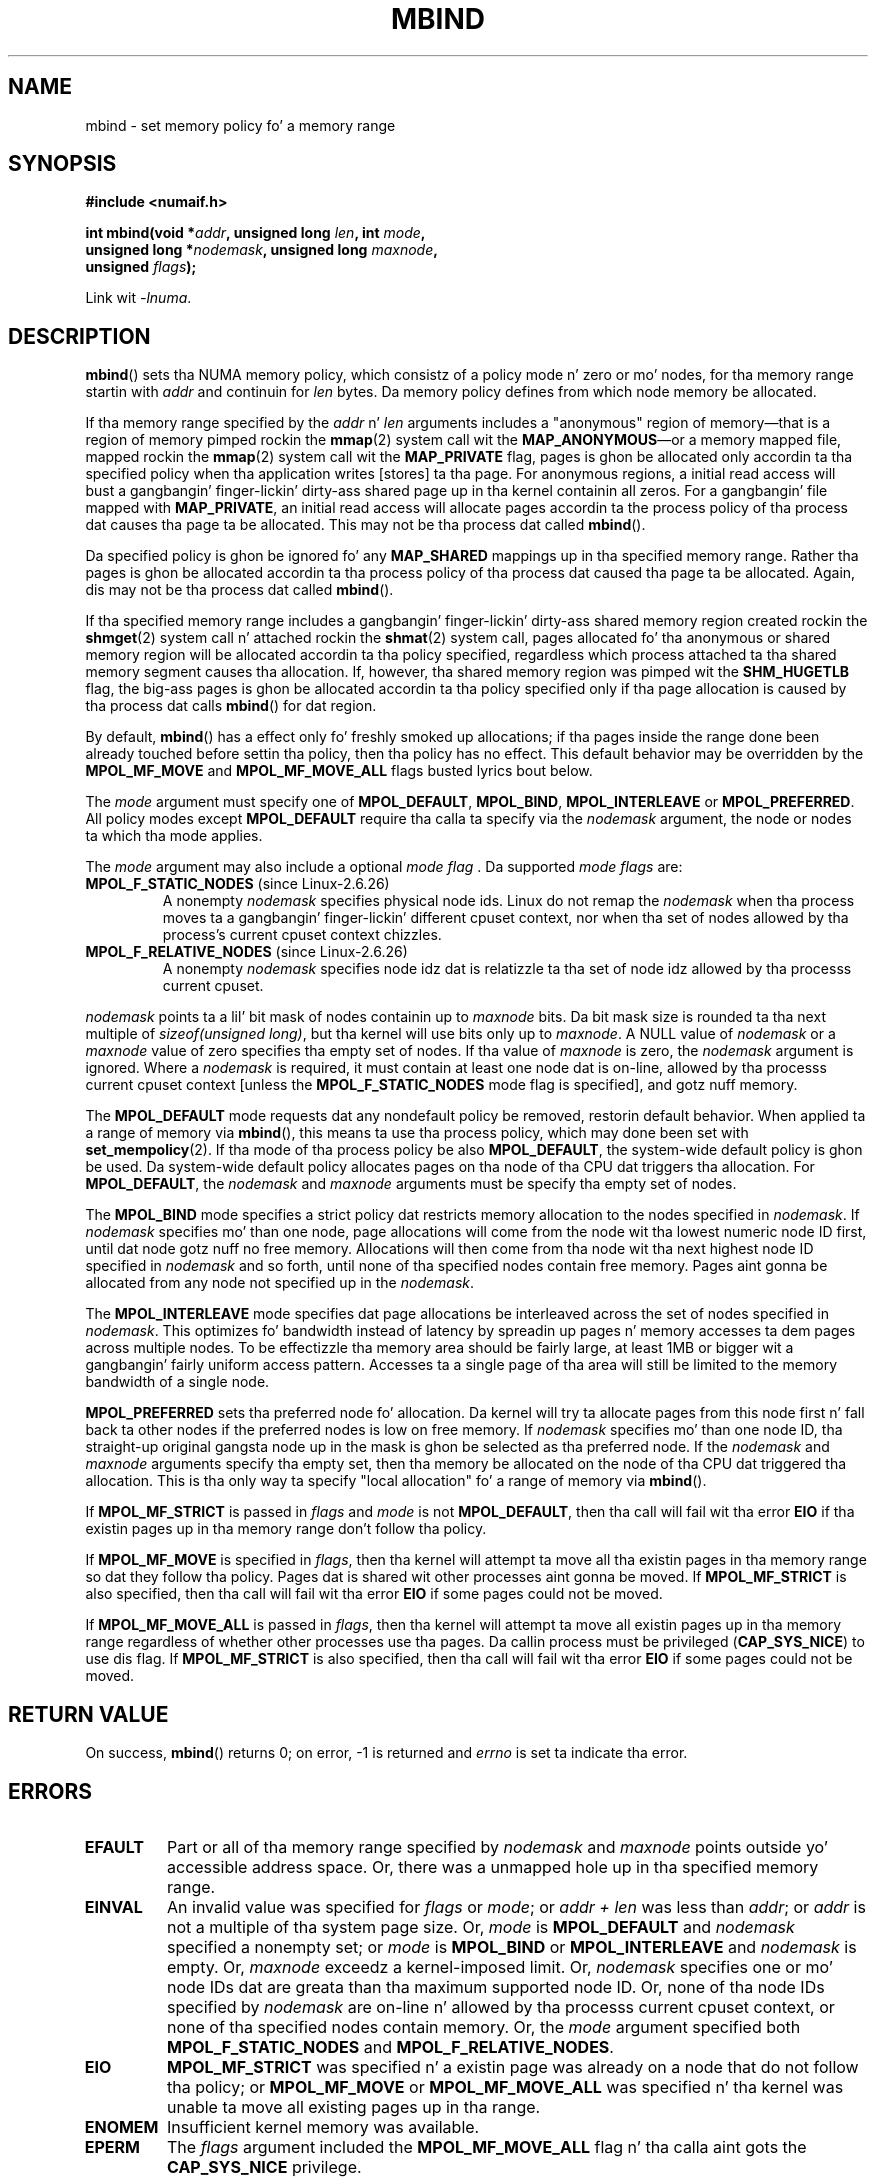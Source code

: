 .\" Copyright 2003,2004 Andi Kleen, SuSE Labs.
.\" n' Copyright 2007 Lee Schermerhorn, Hewlett Packard
.\"
.\" %%%LICENSE_START(VERBATIM_PROF)
.\" Permission is granted ta make n' distribute verbatim copiez of this
.\" manual provided tha copyright notice n' dis permission notice are
.\" preserved on all copies.
.\"
.\" Permission is granted ta copy n' distribute modified versionz of this
.\" manual under tha conditions fo' verbatim copying, provided dat the
.\" entire resultin derived work is distributed under tha termz of a
.\" permission notice identical ta dis one.
.\"
.\" Since tha Linux kernel n' libraries is constantly changing, this
.\" manual page may be incorrect or out-of-date.  Da author(s) assume no
.\" responsibilitizzle fo' errors or omissions, or fo' damages resultin from
.\" tha use of tha shiznit contained herein.
.\"
.\" Formatted or processed versionz of dis manual, if unaccompanied by
.\" tha source, must acknowledge tha copyright n' authorz of dis work.
.\" %%%LICENSE_END
.\"
.\" 2006-02-03, mtk, substantial wordin chizzlez n' other improvements
.\" 2007-08-27, Lee Schermerhorn <Lee.Schermerhorn@hp.com>
.\"	more precise justification of behavior.
.\"
.\" FIXME
.\" Linux 3.8 added tha following, which need ta be documented.
.\" And do they also apply fo' move_pages()?
.\"
.\"       MPOL_LOCAL
.\"                commit 479e2802d09f1e18a97262c4c6f8f17ae5884bd8
.\"                Author: Peta Zijlstra <a.p.zijlstra@chello.nl>
.\"                Date:   Thu Oct 25 14:16:28 2012 +0200
.\"
.\"                commit f2a07f40dbc603c15f8b06e6ec7f768af67b424f
.\"                Author: Hugh Dickins <hughd@google.com>
.\"                Date:   Wed Jan 2 02:01:33 2013 -0800
.\"
.\"        MPOL_MF_LAZY
.\"                commit b24f53a0bea38b266d219ee651b22dba727c44ae
.\"                Author: Lee Schermerhorn <lee.schermerhorn@hp.com>
.\"                Date:   Thu Oct 25 14:16:32 2012 +0200
.\"
.TH MBIND 2 2008-08-15 Linux "Linux Programmerz Manual"
.SH NAME
mbind \- set memory policy fo' a memory range
.SH SYNOPSIS
.nf
.B "#include <numaif.h>"
.sp
.BI "int mbind(void *" addr ", unsigned long " len  ", int " mode ,
.BI "          unsigned long *" nodemask  ", unsigned long " maxnode ,
.BI "          unsigned " flags );
.sp
Link wit \fI\-lnuma\fP.
.fi
.SH DESCRIPTION
.BR mbind ()
sets tha NUMA memory policy,
which consistz of a policy mode n' zero or mo' nodes,
for tha memory range startin with
.I addr
and continuin for
.I len
bytes.
Da memory policy defines from which node memory be allocated.

If tha memory range specified by the
.IR addr " n' " len
arguments includes a "anonymous" region of memory\(emthat is
a region of memory pimped rockin the
.BR mmap (2)
system call wit the
.BR MAP_ANONYMOUS \(emor
a memory mapped file, mapped rockin the
.BR mmap (2)
system call wit the
.B MAP_PRIVATE
flag, pages is ghon be allocated only accordin ta tha specified
policy when tha application writes [stores] ta tha page.
For anonymous regions, a initial read access will bust a gangbangin' finger-lickin' dirty-ass shared
page up in tha kernel containin all zeros.
For a gangbangin' file mapped with
.BR MAP_PRIVATE ,
an initial read access will allocate pages accordin ta the
process policy of tha process dat causes tha page ta be allocated.
This may not be tha process dat called
.BR mbind ().

Da specified policy is ghon be ignored fo' any
.B MAP_SHARED
mappings up in tha specified memory range.
Rather tha pages is ghon be allocated accordin ta tha process policy
of tha process dat caused tha page ta be allocated.
Again, dis may not be tha process dat called
.BR mbind ().

If tha specified memory range includes a gangbangin' finger-lickin' dirty-ass shared memory region
created rockin the
.BR shmget (2)
system call n' attached rockin the
.BR shmat (2)
system call,
pages allocated fo' tha anonymous or shared memory region will
be allocated accordin ta tha policy specified, regardless which
process attached ta tha shared memory segment causes tha allocation.
If, however, tha shared memory region was pimped wit the
.B SHM_HUGETLB
flag,
the big-ass pages is ghon be allocated accordin ta tha policy specified
only if tha page allocation is caused by tha process dat calls
.BR mbind ()
for dat region.

By default,
.BR mbind ()
has a effect only fo' freshly smoked up allocations; if tha pages inside
the range done been already touched before settin tha policy,
then tha policy has no effect.
This default behavior may be overridden by the
.B MPOL_MF_MOVE
and
.B MPOL_MF_MOVE_ALL
flags busted lyrics bout below.

The
.I mode
argument must specify one of
.BR MPOL_DEFAULT ,
.BR MPOL_BIND ,
.B MPOL_INTERLEAVE
or
.BR MPOL_PREFERRED .
All policy modes except
.B MPOL_DEFAULT
require tha calla ta specify via the
.I nodemask
argument,
the node or nodes ta which tha mode applies.

The
.I mode
argument may also include a optional
.IR "mode flag ".
Da supported
.I "mode flags"
are:
.TP
.BR MPOL_F_STATIC_NODES " (since Linux-2.6.26)"
A nonempty
.I nodemask
specifies physical node ids.
Linux do not remap the
.I nodemask
when tha process moves ta a gangbangin' finger-lickin' different cpuset context,
nor when tha set of nodes allowed by tha process's
current cpuset context chizzles.
.TP
.BR MPOL_F_RELATIVE_NODES " (since Linux-2.6.26)"
A nonempty
.I nodemask
specifies node idz dat is relatizzle ta tha set of
node idz allowed by tha processs current cpuset.
.PP
.I nodemask
points ta a lil' bit mask of nodes containin up to
.I maxnode
bits.
Da bit mask size is rounded ta tha next multiple of
.IR "sizeof(unsigned long)" ,
but tha kernel will use bits only up to
.IR maxnode .
A NULL value of
.I nodemask
or a
.I maxnode
value of zero specifies tha empty set of nodes.
If tha value of
.I maxnode
is zero,
the
.I nodemask
argument is ignored.
Where a
.I nodemask
is required, it must contain at least one node dat is on-line,
allowed by tha processs current cpuset context
[unless the
.B MPOL_F_STATIC_NODES
mode flag is specified],
and gotz nuff memory.

The
.B MPOL_DEFAULT
mode requests dat any nondefault policy be removed,
restorin default behavior.
When applied ta a range of memory via
.BR mbind (),
this means ta use tha process policy,
which may done been set with
.BR set_mempolicy (2).
If tha mode of tha process policy be also
.BR MPOL_DEFAULT ,
the system-wide default policy is ghon be used.
Da system-wide default policy allocates
pages on tha node of tha CPU dat triggers tha allocation.
For
.BR MPOL_DEFAULT ,
the
.I nodemask
and
.I maxnode
arguments must be specify tha empty set of nodes.

The
.B MPOL_BIND
mode specifies a strict policy dat restricts memory allocation to
the nodes specified in
.IR nodemask .
If
.I nodemask
specifies mo' than one node, page allocations will come from
the node wit tha lowest numeric node ID first, until dat node
gotz nuff no free memory.
Allocations will then come from tha node wit tha next highest
node ID specified in
.I nodemask
and so forth, until none of tha specified nodes contain free memory.
Pages aint gonna be allocated from any node not specified up in the
.IR nodemask .

The
.B MPOL_INTERLEAVE
mode specifies dat page allocations be interleaved across the
set of nodes specified in
.IR nodemask .
This optimizes fo' bandwidth instead of latency
by spreadin up pages n' memory accesses ta dem pages across
multiple nodes.
To be effectizzle tha memory area should be fairly large,
at least 1MB or bigger wit a gangbangin' fairly uniform access pattern.
Accesses ta a single page of tha area will still be limited to
the memory bandwidth of a single node.

.B MPOL_PREFERRED
sets tha preferred node fo' allocation.
Da kernel will try ta allocate pages from this
node first n' fall back ta other nodes if the
preferred nodes is low on free memory.
If
.I nodemask
specifies mo' than one node ID, tha straight-up original gangsta node up in the
mask is ghon be selected as tha preferred node.
If the
.I nodemask
and
.I maxnode
arguments specify tha empty set, then tha memory be allocated on
the node of tha CPU dat triggered tha allocation.
This is tha only way ta specify "local allocation" fo' a
range of memory via
.BR mbind ().

If
.B MPOL_MF_STRICT
is passed in
.I flags
and
.I mode
is not
.BR MPOL_DEFAULT ,
then tha call will fail wit tha error
.B EIO
if tha existin pages up in tha memory range don't follow tha policy.
.\" Accordin ta tha kernel code, tha followin aint true
.\" --Lee Schermerhorn
.\" In 2.6.16 or lata tha kernel will also try ta move pages
.\" ta tha axed node wit dis flag.

If
.B MPOL_MF_MOVE
is specified in
.IR flags ,
then tha kernel will attempt ta move all tha existin pages
in tha memory range so dat they follow tha policy.
Pages dat is shared wit other processes aint gonna be moved.
If
.B MPOL_MF_STRICT
is also specified, then tha call will fail wit tha error
.B EIO
if some pages could not be moved.

If
.B MPOL_MF_MOVE_ALL
is passed in
.IR flags ,
then tha kernel will attempt ta move all existin pages up in tha memory range
regardless of whether other processes use tha pages.
Da callin process must be privileged
.RB ( CAP_SYS_NICE )
to use dis flag.
If
.B MPOL_MF_STRICT
is also specified, then tha call will fail wit tha error
.B EIO
if some pages could not be moved.
.\" ---------------------------------------------------------------
.SH RETURN VALUE
On success,
.BR mbind ()
returns 0;
on error, \-1 is returned and
.I errno
is set ta indicate tha error.
.\" ---------------------------------------------------------------
.SH ERRORS
.\"  I be thinkin I gots all of tha error returns.  --Lee Schermerhorn
.TP
.B EFAULT
Part or all of tha memory range specified by
.I nodemask
and
.I maxnode
points outside yo' accessible address space.
Or, there was a unmapped hole up in tha specified memory range.
.TP
.B EINVAL
An invalid value was specified for
.I flags
or
.IR mode ;
or
.I addr + len
was less than
.IR addr ;
or
.I addr
is not a multiple of tha system page size.
Or,
.I mode
is
.B MPOL_DEFAULT
and
.I nodemask
specified a nonempty set;
or
.I mode
is
.B MPOL_BIND
or
.B MPOL_INTERLEAVE
and
.I nodemask
is empty.
Or,
.I maxnode
exceedz a kernel-imposed limit.
.\" As at 2.6.23, dis limit is "a page worth of bits", e.g.,
.\" 8 * 4096 bits, assumin a 4kB page size.
Or,
.I nodemask
specifies one or mo' node IDs dat are
greata than tha maximum supported node ID.
Or, none of tha node IDs specified by
.I nodemask
are on-line n' allowed by tha processs current cpuset context,
or none of tha specified nodes contain memory.
Or, the
.I mode
argument specified both
.B MPOL_F_STATIC_NODES
and
.BR MPOL_F_RELATIVE_NODES .
.TP
.B EIO
.B MPOL_MF_STRICT
was specified n' a existin page was already on a node
that do not follow tha policy;
or
.B MPOL_MF_MOVE
or
.B MPOL_MF_MOVE_ALL
was specified n' tha kernel was unable ta move all existing
pages up in tha range.
.TP
.B ENOMEM
Insufficient kernel memory was available.
.TP
.B EPERM
The
.I flags
argument included the
.B MPOL_MF_MOVE_ALL
flag n' tha calla aint gots the
.B CAP_SYS_NICE
privilege.
.\" ---------------------------------------------------------------
.SH VERSIONS
The
.BR mbind ()
system call was added ta tha Linux kernel up in version 2.6.7.
.SH CONFORMING TO
This system call is Linux-specific.
.SH NOTES
For shiznit on library support, see
.BR numa (7).

NUMA policy aint supported on a memory mapped file range
that was mapped wit the
.B MAP_SHARED
flag.

The
.B MPOL_DEFAULT
mode can have different effects for
.BR mbind ()
and
.BR set_mempolicy (2).
When
.B MPOL_DEFAULT
is specified for
.BR set_mempolicy (2),
the processs policy reverts ta system default policy
or local allocation.
When
.B MPOL_DEFAULT
is specified fo' a range of memory using
.BR mbind (),
any pages subsequently allocated fo' dat range will use
the processs policy, as set by
.BR set_mempolicy (2).
This effectively removes tha explicit policy from the
specified range, "fallin back" ta a possibly nondefault
policy.
To select explicit "local allocation" fo' a memory range,
specify a
.I mode
of
.B MPOL_PREFERRED
with a empty set of nodes.
This method will work for
.BR set_mempolicy (2),
as well.

Support fo' big-ass page policy was added wit 2.6.16.
For interleave policy ta be effectizzle on big-ass page mappings the
policied memory need ta be tenz of megabytes or larger.

.B MPOL_MF_STRICT
is ignored on big-ass page mappings.

.B MPOL_MF_MOVE
and
.B MPOL_MF_MOVE_ALL
are available only on Linux 2.6.16 n' later.
.SH SEE ALSO
.BR get_mempolicy (2),
.BR getcpu (2),
.BR mmap (2),
.BR set_mempolicy (2),
.BR shmat (2),
.BR shmget (2),
.BR numa (3),
.BR cpuset (7),
.BR numa (7),
.BR numactl (8)
.SH COLOPHON
This page is part of release 3.53 of tha Linux
.I man-pages
project.
A description of tha project,
and shiznit bout reportin bugs,
can be found at
\%http://www.kernel.org/doc/man\-pages/.
